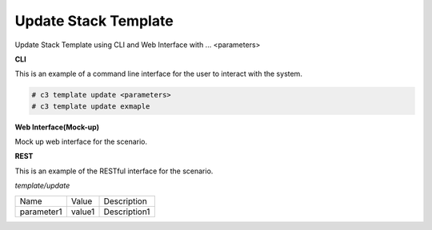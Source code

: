 .. _Scenario-Update-Stack-Template:

Update Stack Template
=====================

Update Stack Template using CLI and Web Interface with ... <parameters>

.. image:: Update-Stack-Template.png


**CLI**

This is an example of a command line interface for the user to interact with the system.

.. code-block:: none

  # c3 template update <parameters>
  # c3 template update exmaple


**Web Interface(Mock-up)**

Mock up web interface for the scenario.


.. image:: Update-Stack-TemplateWeb.png


**REST**

This is an example of the RESTful interface for the scenario.

*template/update*

============  ========  ===================
Name          Value     Description
------------  --------  -------------------
parameter1    value1    Description1
============  ========  ===================
